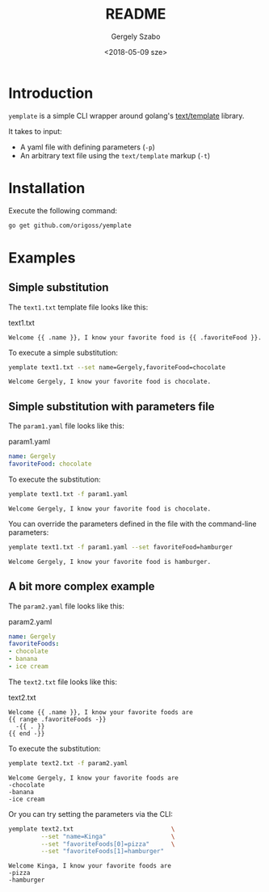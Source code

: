 #+OPTIONS: ':nil *:t -:t ::t <:t H:3 \n:nil ^:t arch:headline author:t
#+OPTIONS: broken-links:nil c:nil creator:nil d:(not "LOGBOOK") date:t e:t
#+OPTIONS: email:nil f:t inline:t num:t p:nil pri:nil prop:nil stat:t tags:t
#+OPTIONS: tasks:t tex:t timestamp:t title:t toc:t todo:t |:t
#+TITLE: README
#+DATE: <2018-05-09 sze>
#+AUTHOR: Gergely Szabo
#+EMAIL: gergely.szabo@origoss.com
#+LANGUAGE: en
#+SELECT_TAGS: export
#+EXCLUDE_TAGS: noexport
#+CREATOR: Emacs 25.2.2 (Org mode 9.1.13)

* Introduction

  =yemplate= is a simple CLI wrapper around golang's [[https://golang.org/pkg/text/template][text/template]] library. 

  It takes to input:
  - A yaml file with defining parameters (=-p=)
  - An arbitrary text file using the =text/template= markup (=-t=)

* Installation
  
  Execute the following command:
  #+BEGIN_SRC bash :results verbatim
  go get github.com/origoss/yemplate
  #+END_SRC

* Examples
** Simple substitution

   The ~text1.txt~ template file looks like this:
   #+CAPTION: text1.txt
   #+BEGIN_SRC text :tangle text1.txt
     Welcome {{ .name }}, I know your favorite food is {{ .favoriteFood }}.
   #+END_SRC

   To execute a simple substitution:
   #+BEGIN_SRC bash :results verbatim :exports both
     yemplate text1.txt --set name=Gergely,favoriteFood=chocolate 
   #+END_SRC

   #+RESULTS:
   : Welcome Gergely, I know your favorite food is chocolate.

** Simple substitution with parameters file

   The ~param1.yaml~ file looks like this:
   #+CAPTION: param1.yaml
   #+BEGIN_SRC yaml :tangle param1.yaml
     name: Gergely
     favoriteFood: chocolate 
   #+END_SRC
   
   To execute the substitution:
   #+BEGIN_SRC bash :results verbatim :exports both
     yemplate text1.txt -f param1.yaml
   #+END_SRC

   #+RESULTS:
   : Welcome Gergely, I know your favorite food is chocolate.

   You can override the parameters defined in the file with the command-line
   parameters:
   #+BEGIN_SRC bash :results verbatim :exports both
     yemplate text1.txt -f param1.yaml --set favoriteFood=hamburger
   #+END_SRC

   #+RESULTS:
   : Welcome Gergely, I know your favorite food is hamburger.

** A bit more complex example

   The ~param2.yaml~ file looks like this:
   #+CAPTION: param2.yaml
   #+BEGIN_SRC yaml :tangle param2.yaml
     name: Gergely
     favoriteFoods: 
     - chocolate 
     - banana
     - ice cream
   #+END_SRC
   
   The ~text2.txt~ file looks like this:
   #+CAPTION: text2.txt
   #+BEGIN_SRC text :tangle text2.txt
     Welcome {{ .name }}, I know your favorite foods are
     {{ range .favoriteFoods -}}
       -{{ . }} 
     {{ end -}}
   #+END_SRC

   To execute the substitution:
   #+BEGIN_SRC bash :results verbatim :exports both
     yemplate text2.txt -f param2.yaml
   #+END_SRC

   #+RESULTS:
   : Welcome Gergely, I know your favorite foods are
   : -chocolate 
   : -banana 
   : -ice cream 

   Or you can try setting the parameters via the CLI:
   #+BEGIN_SRC bash :results verbatim :exports both
     yemplate text2.txt                           \
              --set "name=Kinga"                  \
              --set "favoriteFoods[0]=pizza"      \
              --set "favoriteFoods[1]=hamburger"
   #+END_SRC

   #+RESULTS:
   : Welcome Kinga, I know your favorite foods are
   : -pizza 
   : -hamburger 
